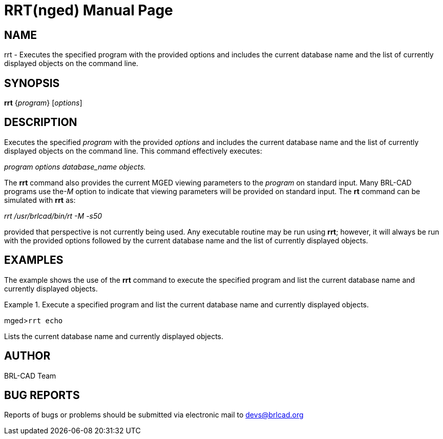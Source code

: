 = RRT(nged)
BRL-CAD Team
:doctype: manpage
:man manual: BRL-CAD User Commands
:man source: BRL-CAD
:page-layout: base

== NAME

rrt - Executes the specified program with the provided 	options and includes the current database name and the list of currently 	displayed objects on the command line.
   

== SYNOPSIS

*rrt* {_program_} [_options_]

== DESCRIPTION

Executes the specified _program_ with the provided _options_ and includes the current database name and the list of currently displayed 	objects on the command line. This command effectively executes: 

_program options database_name objects._

The [cmd]*rrt* command also provides the current MGED viewing parameters to 	the _program_ on standard input.  Many BRL-CAD programs use the__-M__ option to indicate that viewing parameters will be provided on 	standard input. The [cmd]*rt* command can be simulated with [cmd]*rrt* as: 

_rrt /usr/brlcad/bin/rt -M -s50_

provided that perspective is not currently being used. Any executable routine may be run using [cmd]*rrt*; however, it will always be run with the provided options 	followed by the current database name and the list of currently displayed objects. 

== EXAMPLES

The example shows the use of the [cmd]*rrt* command to execute the specified 	program and list the current database name and currently displayed objects. 

.Execute a specified program and list the current database name and currently displayed 	objects. 
====
[prompt]#mged>#[ui]`rrt echo`

Lists the current database name and currently displayed objects. 
====

== AUTHOR

BRL-CAD Team

== BUG REPORTS

Reports of bugs or problems should be submitted via electronic mail to mailto:devs@brlcad.org[]